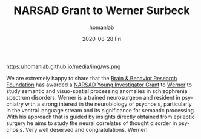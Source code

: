 #+TITLE:       NARSAD Grant to Werner Surbeck
#+AUTHOR:      homanlab
#+EMAIL:       homanlab.zurich@gmail.com
#+DATE:        2020-08-28 Fri
#+URI:         /blog/%y/%m/%d/narsad-young-investigator-grant-werner
#+KEYWORDS:    narsad, grant, werner, 2020
#+TAGS:        narsad, grant, werner, 2020
#+LANGUAGE:    en
#+OPTIONS:     H:3 num:nil toc:nil \n:nil ::t |:t ^:nil -:nil f:t *:t <:t
#+DESCRIPTION: 
#+AVATAR:      https://homanlab.github.io/media/img/ws.png

#+ATTR_HTML: :width 200px
https://homanlab.github.io/media/img/ws.png

We are extremely happy to share that the [[https://www.bbrfoundation.org/][Brain & Behavior Research
Foundation]] has awarded a [[https://www.bbrfoundation.org/grants-prizes/narsad-young-investigator-grants][NARSAD Young Investigator Grant]] to [[https://homanlab.github.io/werner/][Werner]] to
study semantic and visuo-spatial processing anomalies in schizophrenia
spectrum disorders. Werner is a trained neurosurgeon and resident in
psychiatry with a strong interest in the neurobiology of psychosis,
particularly in the ventral language stream and its significance for
semantic processing. With his approach that is guided by insights
directly obtained from epileptic surgery he aims to study the neural
correlates of thought disorder in psychosis. Very well deserved and
congratulations, Werner!


